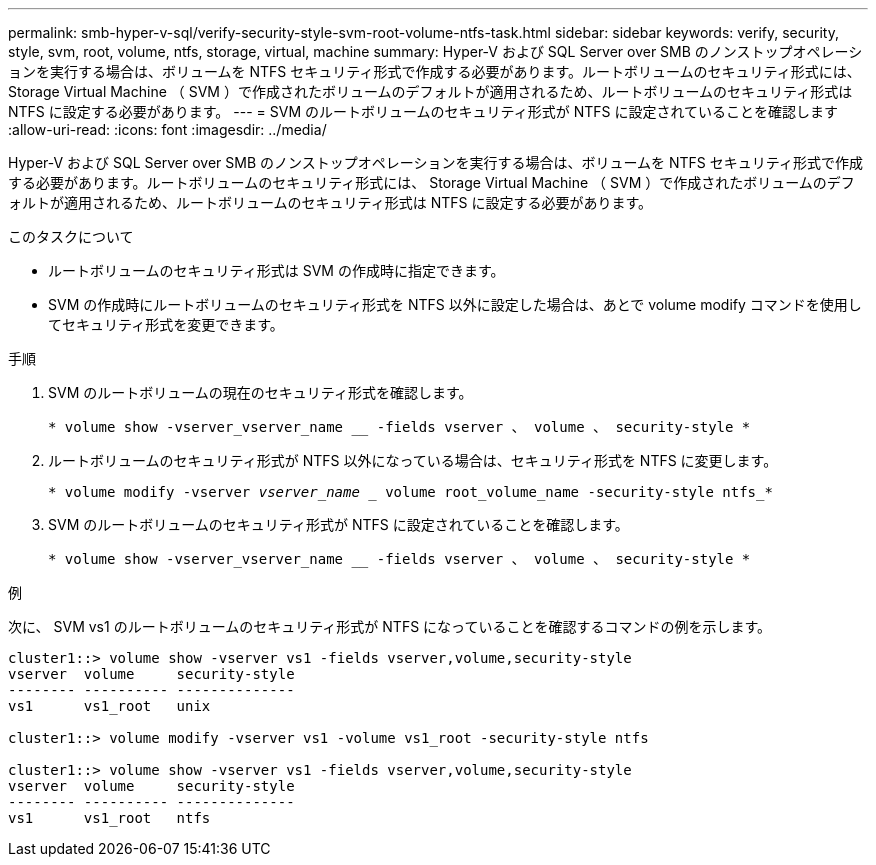 ---
permalink: smb-hyper-v-sql/verify-security-style-svm-root-volume-ntfs-task.html 
sidebar: sidebar 
keywords: verify, security, style, svm, root, volume, ntfs, storage, virtual, machine 
summary: Hyper-V および SQL Server over SMB のノンストップオペレーションを実行する場合は、ボリュームを NTFS セキュリティ形式で作成する必要があります。ルートボリュームのセキュリティ形式には、 Storage Virtual Machine （ SVM ）で作成されたボリュームのデフォルトが適用されるため、ルートボリュームのセキュリティ形式は NTFS に設定する必要があります。 
---
= SVM のルートボリュームのセキュリティ形式が NTFS に設定されていることを確認します
:allow-uri-read: 
:icons: font
:imagesdir: ../media/


[role="lead"]
Hyper-V および SQL Server over SMB のノンストップオペレーションを実行する場合は、ボリュームを NTFS セキュリティ形式で作成する必要があります。ルートボリュームのセキュリティ形式には、 Storage Virtual Machine （ SVM ）で作成されたボリュームのデフォルトが適用されるため、ルートボリュームのセキュリティ形式は NTFS に設定する必要があります。

.このタスクについて
* ルートボリュームのセキュリティ形式は SVM の作成時に指定できます。
* SVM の作成時にルートボリュームのセキュリティ形式を NTFS 以外に設定した場合は、あとで volume modify コマンドを使用してセキュリティ形式を変更できます。


.手順
. SVM のルートボリュームの現在のセキュリティ形式を確認します。
+
`* volume show -vserver_vserver_name __ -fields vserver 、 volume 、 security-style *`

. ルートボリュームのセキュリティ形式が NTFS 以外になっている場合は、セキュリティ形式を NTFS に変更します。
+
`* volume modify -vserver _vserver_name __ volume root_volume_name -security-style ntfs_*`

. SVM のルートボリュームのセキュリティ形式が NTFS に設定されていることを確認します。
+
`* volume show -vserver_vserver_name __ -fields vserver 、 volume 、 security-style *`



.例
次に、 SVM vs1 のルートボリュームのセキュリティ形式が NTFS になっていることを確認するコマンドの例を示します。

[listing]
----
cluster1::> volume show -vserver vs1 -fields vserver,volume,security-style
vserver  volume     security-style
-------- ---------- --------------
vs1      vs1_root   unix

cluster1::> volume modify -vserver vs1 -volume vs1_root -security-style ntfs

cluster1::> volume show -vserver vs1 -fields vserver,volume,security-style
vserver  volume     security-style
-------- ---------- --------------
vs1      vs1_root   ntfs
----